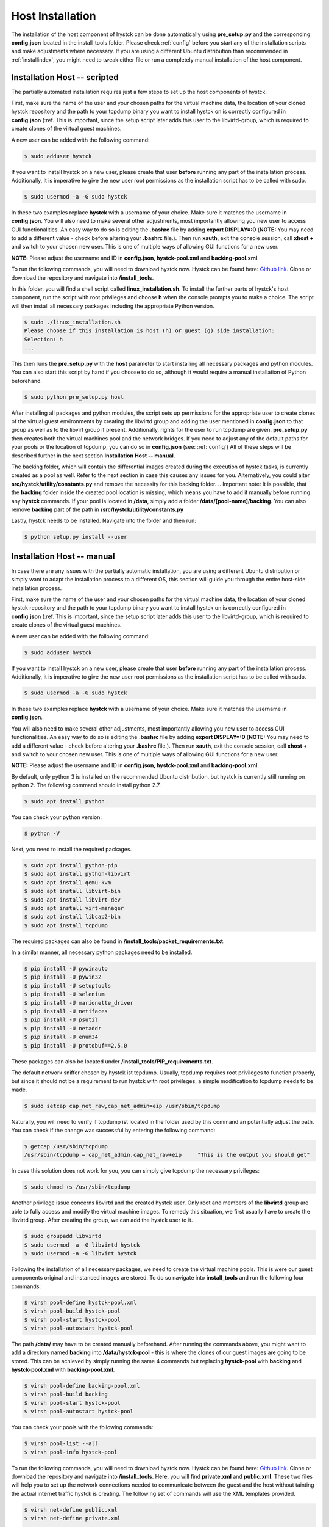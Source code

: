 .. _hostinstall:

**********************
Host Installation
**********************

The installation of the host component of hystck can be done automatically using **pre_setup.py** and the corresponding
**config.json** located in the install_tools folder. Please check :ref:`config` before you start any of the installation
scripts and make adjustments where necessary. If you are using a different Ubuntu distribution than recommended in
:ref:`installindex`, you might need to tweak either file or run a completely manual installation of the host component.

.. Regardless of what method you choose, you first need to install python.

.. TODO: SETFACL -Rdm OWNER=USER TO HYSTCK IN AUTOMATION ->  qemu.conf dynamic ownership 0, root root, systemctl start stop INSTEAD OF CHMOD; CHMOD as "workaround" in case of issues


Installation Host -- scripted
####################################

The partially automated installation requires just a few steps to set up the host components of hystck.

First, make sure the name of the user and your chosen paths for the virtual machine data, the location of your cloned hystck
repository and the path to your tcpdump binary you want to install hystck on is correctly configured in **config.json** (:ref.
This is important, since the setup script later adds this user to the libvirtd-group,
which is required to create clones of the virtual guest machines.

A new user can be added with the following command:

.. code-block:: console

    $ sudo adduser hystck

If you want to install hystck on a new user, please create that user **before** running any part of the installation process.
Additionally, it is imperative to give the new user root permissions as the installation script has to be called with sudo.

.. code-block:: console

    $ sudo usermod -a -G sudo hystck


In these two examples replace **hystck** with a username of your choice. Make sure it matches the username in **config.json**.
You will also need to make several other adjustments, most importantly allowing you new user to access GUI functionalities.
An easy way to do so is editing the **.bashrc** file by adding **export DISPLAY=:0** (**NOTE:** You may need to add a different value -
check before altering your **.bashrc** file.). Then run **xauth**, exit the console session, call **xhost +** and switch to your chosen
new user. This is one of multiple ways of allowing GUI functions for a new user.

**NOTE:** Please adjust the username and ID in **config.json, hystck-pool.xml** and **backing-pool.xml**.


To run the following commands, you will need to download hystck now.
Hystck can be found here: `Github link <https://github.com/dasec/hystck>`_.
Clone or download the repository and navigate into **/install_tools**.

In this folder, you will find a shell script called **linux_installation.sh**. To install the further parts of hystck's
host component, run the script with root privileges and choose **h** when the console prompts you to make a choice. The
script will then install all necessary packages including the appropriate Python version.


.. code-block:: console

    $ sudo ./linux_installation.sh
    Please choose if this installation is host (h) or guest (g) side installation:
    Selection: h
    ...


This then runs the **pre_setup.py** with the  **host** parameter to start installing all
necessary packages and python modules. You can also start this script by hand if you choose to do so, although it would
require a manual installation of Python beforehand.

.. TODO Part of linux installation script

.. code-block:: console

    $ sudo python pre_setup.py host

After installing all packages and python modules, the script sets up permissions for the
appropriate user to create clones of the virtual guest environments by creating the libvirtd group and adding
the user mentioned in **config.json** to that group as well as to the libvirt group if present. Additionally, rights for the user to run tcpdump are given.
**pre_setup.py** then creates both the virtual machines pool and the network bridges. If you need to adjust any of the
default paths for your pools or the location of tcpdump, you can do so in **config.json** (see: :ref:`config`)
All of these steps will be described further in the next section **Installation Host -- manual**.

The backing folder, which will contain the differential images created during the execution of hystck tasks, is currently created
as a pool as well. Refer to the next section in case this causes any issues for you. Alternatively, you could alter **src/hystck/utility/constants.py**
and remove the necessity for this backing folder.
.. Important note: It is possible, that the **backing** folder inside the created pool location is missing, which
means you have to add it manually before running any **hystck** commands. If your pool is located in **/data**,
simply add a folder **/data/[pool-name]/backing**. You can also remove **backing** part of the path in
**/src/hystck/utility/constants.py**

.. TODO: code snippet?

Lastly, hystck needs to be installed. Navigate into the folder and then run:

.. code-block:: console

    $ python setup.py install --user


Installation Host -- manual
####################################

In case there are any issues with the partially automatic installation, you are using a different Ubuntu distribution
or simply want to adapt the installation process to a different OS, this section will guide you through the entire
host-side installation process.

First, make sure the name of the user and your chosen paths for the virtual machine data, the location of your cloned hystck
repository and the path to your tcpdump binary you want to install hystck on is correctly configured in **config.json** (:ref.
This is important, since the setup script later adds this user to the libvirtd-group,
which is required to create clones of the virtual guest machines.

A new user can be added with the following command:

.. code-block:: console

    $ sudo adduser hystck

If you want to install hystck on a new user, please create that user **before** running any part of the installation process.
Additionally, it is imperative to give the new user root permissions as the installation script has to be called with sudo.

.. code-block:: console

    $ sudo usermod -a -G sudo hystck


In these two examples replace **hystck** with a username of your choice. Make sure it matches the username in **config.json**.

You will also need to make several other adjustments, most importantly allowing you new user to access GUI functionalities.
An easy way to do so is editing the **.bashrc** file by adding **export DISPLAY=:0** (**NOTE:** You may need to add a different value -
check before altering your **.bashrc** file.). Then run **xauth**, exit the console session, call **xhost +** and switch to your chosen
new user. This is one of multiple ways of allowing GUI functions for a new user.

**NOTE:** Please adjust the username and ID in **config.json, hystck-pool.xml** and **backing-pool.xml**.


By default, only python 3 is installed on the recommended Ubuntu distribution, but hystck is
currently still running on python 2. The following command should install python 2.7.

.. code-block:: console

    $ sudo apt install python


You can check your python version:

.. code-block:: console

    $ python -V


Next, you need to install the required packages.

.. code-block:: console

    $ sudo apt install python-pip
    $ sudo apt install python-libvirt
    $ sudo apt install qemu-kvm
    $ sudo apt install libvirt-bin
    $ sudo apt install libvirt-dev
    $ sudo apt install virt-manager
    $ sudo apt install libcap2-bin
    $ sudo apt install tcpdump

The required packages can also be found in **/install_tools/packet_requirements.txt**.


In a similar manner, all necessary python packages need to be installed.

.. code-block:: console

    $ pip install -U pywinauto
    $ pip install -U pywin32
    $ pip install -U setuptools
    $ pip install -U selenium
    $ pip install -U marionette_driver
    $ pip install -U netifaces
    $ pip install -U psutil
    $ pip install -U netaddr
    $ pip install -U enum34
    $ pip install -U protobuf==2.5.0

These packages can also be located under **/install_tools/PIP_requirements.txt**.

The default network sniffer chosen by hystck ist tcpdump. Usually, tcpdump requires root privileges to function
properly, but since it should not be a requirement to run hystck with root privileges, a simple modification to tcpdump
needs to be made.

.. code-block:: console

    $ sudo setcap cap_net_raw,cap_net_admin=eip /usr/sbin/tcpdump

Naturally, you will need to verify if tcpdump ist located in the folder used by this command an potentially adjust the
path. You can check if the change was successful by entering the following command:

.. code-block:: console

    $ getcap /usr/sbin/tcpdump
    /usr/sbin/tcpdump = cap_net_admin,cap_net_raw+eip     "This is the output you should get"

In case this solution does not work for you, you can simply give tcpdump the necessary privileges:

.. code-block:: console

    $ sudo chmod +s /usr/sbin/tcpdump

Another privilege issue concerns libvirtd and the created hystck user. Only root and members of the **libvirtd** group
are able to fully access and modify the virtual machine images. To remedy this situation, we first usually have to create
the libvirtd group. After creating the group, we can add the hystck user to it.

.. code-block:: console

    $ sudo groupadd libvirtd
    $ sudo usermod -a -G libvirtd hystck
    $ sudo usermod -a -G libvirt hystck

Following the installation of all necessary packages, we need to create the virtual machine pools. This is were our
guest components original and instanced images are stored. To do so navigate into **install_tools** and run the following four commands:

.. code-block:: console

    $ virsh pool-define hystck-pool.xml
    $ virsh pool-build hystck-pool
    $ virsh pool-start hystck-pool
    $ virsh pool-autostart hystck-pool

The path **/data/** may have to be created manually beforehand. After running the commands above, you might
want to add a directory named **backing** into **/data/hystck-pool** - this is where the clones of our guest images
are going to be stored. This can be achieved by simply running the same 4 commands
but replacing **hystck-pool** with **backing** and **hystck-pool.xml** with **backing-pool.xml**.

.. code-block:: console

    $ virsh pool-define backing-pool.xml
    $ virsh pool-build backing
    $ virsh pool-start hystck-pool
    $ virsh pool-autostart hystck-pool

You can check your pools with the following commands:

.. code-block:: console

    $ virsh pool-list --all
    $ virsh pool-info hystck-pool


To run the following commands, you will need to download hystck now.
Hystck can be found here: `Github link <https://github.com/dasec/hystck>`_.
Clone or download the repository and navigate into **/install_tools**. Here, you will find **private.xml** and
**public.xml**. These two files will help you to set up the network connections needed to communicate between the
guest and the host without tainting the actual internet traffic hystck is creating. The following set of commands
will use the XML templates provided.

.. code-block:: console

    $ virsh net-define public.xml
    $ virsh net-define private.xml

    $ virsh net-start public
    $ virsh net-start private

    $ virsh net-autostart public
    $ virsh net-autostart private


Similarly to the pools, you can check your created networks:

.. code-block:: console

    $ virsh net-list
    $ virsh net-dumpxml [name]
    $ virsh net-info [name]


Lastly, hystck needs to be installed. Navigate into the folder and then run:

.. code-block:: console

    $ python setup.py install --user





Troubleshooting
###################################

.. code-block:: console

    $ sudo apt install ebtables  "If there are KVM or firewall errors"
    $ sudo apt install dnsmasq  "If there are general Network issues"
    $ sudo apt install qemu-utils "If KVM gives warnings about performance"
    $ sudo chmod 755 [path/to/**backing**} "If KVM has issues with creating differential images"

